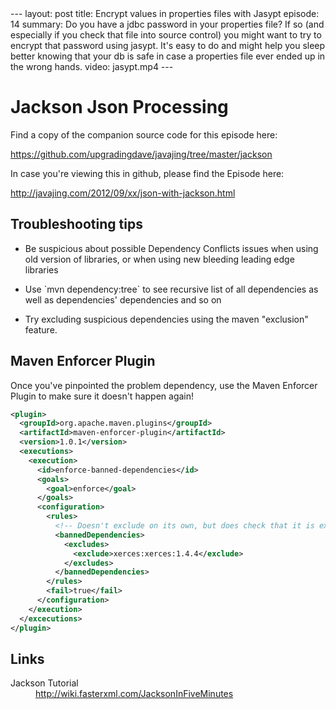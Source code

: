 #+BEGIN_HTML
---
layout: post
title: Encrypt values in properties files with Jasypt
episode: 14
summary: Do you have a jdbc password in your properties file? If so (and especially if you check that file into source control) you might want to try to encrypt that password using jasypt. It's easy to do and might help you sleep better knowing that your db is safe in case a properties file ever ended up in the wrong hands.
video: jasypt.mp4
---
#+END_HTML

* Jackson Json Processing

Find a copy of the companion source code for this episode here:

https://github.com/upgradingdave/javajing/tree/master/jackson

In case you're viewing this in github, please find the Episode here:

http://javajing.com/2012/09/xx/json-with-jackson.html

** Troubleshooting tips

   - Be suspicious about possible Dependency Conflicts issues when
     using old version of libraries, or when using new bleeding
     leading edge libraries

   - Use `mvn dependency:tree` to see recursive list of all
     dependencies as well as dependencies' dependencies and so on

   - Try excluding suspicious dependencies using the maven "exclusion"
     feature. 

** Maven Enforcer Plugin

   Once you've pinpointed the problem dependency, use the Maven
   Enforcer Plugin to make sure it doesn't happen again!

#+begin_src xml
      <plugin>
        <groupId>org.apache.maven.plugins</groupId>
        <artifactId>maven-enforcer-plugin</artifactId>
        <version>1.0.1</version>
        <executions>
          <execution>
            <id>enforce-banned-dependencies</id>
            <goals>
              <goal>enforce</goal>
            </goals>
            <configuration>
              <rules>
                <!-- Doesn't exclude on its own, but does check that it is excluded -->
                <bannedDependencies>
                  <excludes>
                    <exclude>xerces:xerces:1.4.4</exclude>
                  </excludes>
                </bannedDependencies>
              </rules>
              <fail>true</fail>
            </configuration>
          </execution>
        </excecutions>
      </plugin>
#+end_src   

** Links

   - Jackson Tutorial :: http://wiki.fasterxml.com/JacksonInFiveMinutes

